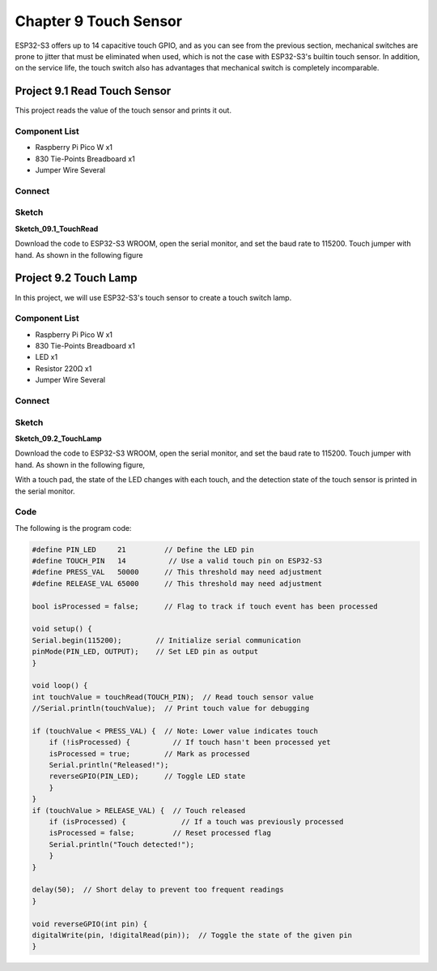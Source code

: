 Chapter 9 Touch Sensor
=========================
ESP32-S3 offers up to 14 capacitive touch GPIO, and as you can see from the previous 
section, mechanical switches are prone to jitter that must be eliminated when used, 
which is not the case with ESP32-S3's builtin touch sensor. In addition, on the 
service life, the touch switch also has advantages that mechanical switch is completely 
incomparable.

Project 9.1 Read Touch Sensor
------------------------------------
This project reads the value of the touch sensor and prints it out.

Component List
^^^^^^^^^^^^^^^
- Raspberry Pi Pico W x1

- 830 Tie-Points Breadboard x1
- Jumper Wire Several
  
Connect
^^^^^^^^^^^

.. image:: img/connect/9.1.png

Sketch
^^^^^^^
**Sketch_09.1_TouchRead**

.. image:: img/software/9.1.png

Download the code to ESP32-S3 WROOM, open the serial monitor, and set the baud 
rate to 115200. Touch jumper with hand. As shown in the following figure

.. image:: img/phenomenon/9.1-1.png

.. image:: img/phenomenon/9.1.png

Project 9.2 Touch Lamp
---------------------------
In this project, we will use ESP32-S3's touch sensor to create a touch switch lamp.

Component List
^^^^^^^^^^^^^^^
- Raspberry Pi Pico W x1

- 830 Tie-Points Breadboard x1
- LED x1
- Resistor 220Ω x1
- Jumper Wire Several
  
Connect
^^^^^^^
.. image:: img/connect/9.2.png

Sketch
^^^^^^^
**Sketch_09.2_TouchLamp**

.. image:: img/phenomenon/9.2.png
    
Download the code to ESP32-S3 WROOM, open the serial monitor, and set the baud 
rate to 115200. Touch jumper with hand. As shown in the following figure,

.. image:: img/phenomenon/9.2-1.png


.. image:: img/software/9.2.png

With a touch pad, the state of the LED changes with each touch, and the detection 
state of the touch sensor is printed in the serial monitor.

Code
^^^^^^
The following is the program code:

.. code-block:: C

    #define PIN_LED     21         // Define the LED pin
    #define TOUCH_PIN   14          // Use a valid touch pin on ESP32-S3
    #define PRESS_VAL   50000      // This threshold may need adjustment
    #define RELEASE_VAL 65000      // This threshold may need adjustment

    bool isProcessed = false;      // Flag to track if touch event has been processed

    void setup() {
    Serial.begin(115200);        // Initialize serial communication
    pinMode(PIN_LED, OUTPUT);    // Set LED pin as output
    }

    void loop() {
    int touchValue = touchRead(TOUCH_PIN);  // Read touch sensor value
    //Serial.println(touchValue);  // Print touch value for debugging

    if (touchValue < PRESS_VAL) {  // Note: Lower value indicates touch
        if (!isProcessed) {          // If touch hasn't been processed yet
        isProcessed = true;        // Mark as processed
        Serial.println("Released!");
        reverseGPIO(PIN_LED);      // Toggle LED state
        }
    }
    if (touchValue > RELEASE_VAL) {  // Touch released
        if (isProcessed) {             // If a touch was previously processed
        isProcessed = false;         // Reset processed flag
        Serial.println("Touch detected!");
        }
    }
    
    delay(50);  // Short delay to prevent too frequent readings
    }

    void reverseGPIO(int pin) {
    digitalWrite(pin, !digitalRead(pin));  // Toggle the state of the given pin
    }






